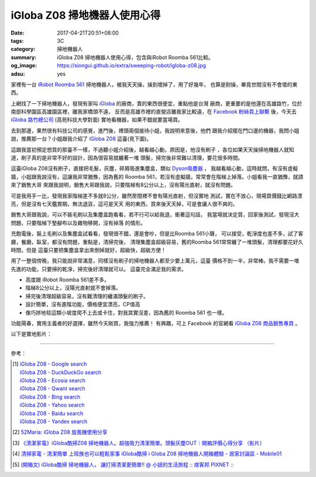 iGloba Z08 掃地機器人使用心得
#############################

:date: 2017-04-21T20:51+08:00
:tags: 3C
:category: 掃地機器人
:summary: iGloba Z08 掃地機器人使用心得，包含與iRobot Roomba 561比較。
:og_image: https://siongui.github.io/extra/sweeping-robot/igloba-z08.jpg
:adsu: yes


家裡有一台 `iRobot Roomba 561`_ 掃地機器人，被我天天操，操到壞掉了，用了好幾年，
也算是耐操，畢竟世間沒有不會壞的東西。

上網找了一下掃地機器人，發現有家叫 iGloba_ 的廠商，賣的東西很便宜，重點他是台灣
廠商，更重要的是他還在高雄路竹，位於南部科學園區高雄園區裡，離我家橋頭不遠，
反而是高雄市裡的直營店離我家比較遠，在 `Facebook 粉絲頁上聯繫`_ 後，今天去
`iGloba 路竹總公司`_ (高苑科技大學對面) 實地看機器，如果不錯就要當場買。

去到那邊，果然很有科技公司的感覺，進門後，裡頭兩個接待小姐，我說明來意後，他們
跟我介紹擺在門口邊的機器，我問小姐說，推薦那一台？小姐跟我介紹了 `iGloba Z08`_
這臺(見下圖)。

.. image:: {filename}/extra/sweeping-robot/igloba-z08.jpg
   :alt: iGloba Z08 掃地機器人
   :align: center

這跟我當初預定想買的那臺不一樣，不過聽小姐介紹後，越看越心動，原因是，他沒有刷子
，各位如果天天操掃地機器人就知道，刷子真的是非常不好的設計，因為很容易就纏著一堆
頭髮，掃完後非常難以清理，要花很多時間。

.. adsu:: 2

這臺iGloba Z08沒有刷子，直接把毛髮，灰塵，碎屑吸進集塵盒，類似 `Dyson吸塵器`_ ，
我越看越心動，這時就問，有沒有虛擬牆，小姐跟我說沒有，這讓我非常猶豫，因為舊的
Roomba 561，若沒有虛擬牆，常常會在階梯上掉落。小姐看我一直猶豫，就請來了銷售大哥
來跟我說明，銷售大哥跟我說，只要階梯有8公分以上，沒有陽光直射，就沒有問題。

可是我用手一比，發現我家階梯差不多就8公分，雖然房間裡不會有陽光直射，但沒實地
測試，實在不放心，現場買價錢比網路漂亮，但是沒有七天鑑賞期，無法退貨，這可是天天
用的東西，買來後天天掉，可是會讓人很不爽的。

銷售大哥跟我說，可以不裝毛刷以及集塵盒跑看看，若不行可以給我退，衝著這句話，
我當場就決定買，回家後測試，發現沒大問題，只要階梯下墊腳布以及雜物移開，沒有掉落
的情形。

充飽電後，裝上毛刷以及集塵盒試看看，發現很不錯，還是會吵，但是比Roomba 561小聲，
可以接受，乾淨度也差不多，試了客廳，餐廳，臥室，都沒有問題，重點是，清掃完後，
清理集塵盒超級容易，舊的Roomba 561常常纏了一堆頭髮，清理都要花好久時間，但是
這臺只要把集塵盒拿出來倒掉就好，超級快，超級方便！

用了一整個傍晚，我只能說非常滿意，同樣沒有刷子的掃地機器人都至少要上萬元，這臺
價格不到一半，非常棒。我不需要一堆先進的功能，只要掃的乾淨，掃完後好清理就可以。
這臺完全滿足我的需求。

- 高度跟 iRobot Roomba 561差不多。
- 階梯8公分以上，沒陽光直射就不會掉落。
- 掃完後清理超級容易，沒有難清理的纏滿頭髮的刷子。
- 設計簡單，沒有進階功能，價格便宜漂亮，CP值高
- 像巧拼地毯這類小坡度爬不上去或卡住，對我其實沒差，因為舊的 Roomba 561 也一樣。

功能陽春，實用主義者的好選擇，雖然今天剛買，我強力推薦！
有興趣，可上 Facebook 的官網看 `iGloba Z08 商品銷售專頁`_ 。

.. adsu:: 3

以下是實地影片：

.. raw:: html

  <iframe src="https://www.facebook.com/plugins/video.php?href=https%3A%2F%2Fwww.facebook.com%2F100011192288460%2Fvideos%2F404267096623030%2F&show_text=0&width=auto" width="auto" height="400" style="border:none;overflow:hidden" scrolling="no" frameborder="0" allowTransparency="true" allowFullScreen="true"></iframe>

----

參考：

.. [1] | `iGloba Z08 - Google search <https://www.google.com/search?q=iGloba+Z08>`_
       | `iGloba Z08 - DuckDuckGo search <https://duckduckgo.com/?q=iGloba+Z08>`_
       | `iGloba Z08 - Ecosia search <https://www.ecosia.org/search?q=iGloba+Z08>`_
       | `iGloba Z08 - Qwant search <https://www.qwant.com/?q=iGloba+Z08>`_
       | `iGloba Z08 - Bing search <https://www.bing.com/search?q=iGloba+Z08>`_
       | `iGloba Z08 - Yahoo search <https://search.yahoo.com/search?p=iGloba+Z08>`_
       | `iGloba Z08 - Baidu search <https://www.baidu.com/s?wd=iGloba+Z08>`_
       | `iGloba Z08 - Yandex search <https://www.yandex.com/search/?text=iGloba+Z08>`_

.. [2] `52Maria: iGloba Z08 旋風機使用分享 <http://52maria.blogspot.com/2016/12/igloba-z08.html>`_
.. [3] `《清潔家電》iGloba酷掃Z08 掃地機器人。超強吸力清潔簡單。頭髮灰塵OUT︱開箱評價心得分享 （影片） <http://dannisamy.pixnet.net/blog/post/34593177>`_
.. [4] `清掃家電 - 清潔簡單 上班族也可以輕鬆家事 iGloba酷掃  i Globa Z08 掃地機器人開箱體驗 - 居家討論區 - Mobile01 <https://www.mobile01.com/topicdetail.php?f=728&t=5038378>`_
.. [5] `(開箱文) iGloba酷掃 掃地機器人， 讓打掃清潔更簡單!! @ 小妞的生活旅程 :: 痞客邦 PIXNET :: <http://may1215may.pixnet.net/blog/post/398401627>`_

.. _iRobot Roomba 561: https://www.google.com/search?q=iRobot+Roomba+561
.. _iGloba Z08: https://www.google.com/search?q=iGloba+Z08
.. _iGloba: https://www.facebook.com/iGlobaTW/
.. _Facebook 粉絲頁上聯繫: https://www.facebook.com/iGlobaTW/posts/453699261634736
.. _iGloba 路竹總公司: https://www.google.com/search?q=%E9%AB%98%E9%9B%84%E5%B8%82%E8%B7%AF%E7%AB%B9%E5%8D%80%E8%B7%AF%E7%A7%91%E5%8D%81%E8%B7%AF1%E8%99%9F3F(%E8%90%AC%E6%BD%A4%E7%A7%91%E6%8A%80)
.. _Dyson吸塵器: https://www.google.com/search?q=Dyson%E5%90%B8%E5%A1%B5%E5%99%A8
.. _iGloba Z08 商品銷售專頁: https://www.facebook.com/commerce/products/1208542559229305/
